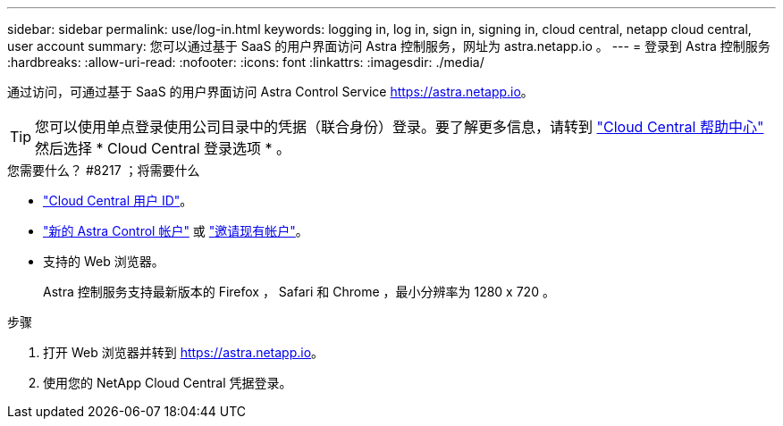 ---
sidebar: sidebar 
permalink: use/log-in.html 
keywords: logging in, log in, sign in, signing in, cloud central, netapp cloud central, user account 
summary: 您可以通过基于 SaaS 的用户界面访问 Astra 控制服务，网址为 astra.netapp.io 。 
---
= 登录到 Astra 控制服务
:hardbreaks:
:allow-uri-read: 
:nofooter: 
:icons: font
:linkattrs: 
:imagesdir: ./media/


[role="lead"]
通过访问，可通过基于 SaaS 的用户界面访问 Astra Control Service https://astra.netapp.io[]。


TIP: 您可以使用单点登录使用公司目录中的凭据（联合身份）登录。要了解更多信息，请转到 https://cloud.netapp.com/help-center["Cloud Central 帮助中心"^] 然后选择 * Cloud Central 登录选项 * 。

.您需要什么？ #8217 ；将需要什么
* link:../get-started/register.html["Cloud Central 用户 ID"]。
* link:../get-started/register.html["新的 Astra Control 帐户"] 或 link:manage-users.html["邀请现有帐户"]。
* 支持的 Web 浏览器。
+
Astra 控制服务支持最新版本的 Firefox ， Safari 和 Chrome ，最小分辨率为 1280 x 720 。



.步骤
. 打开 Web 浏览器并转到 https://astra.netapp.io[]。
. 使用您的 NetApp Cloud Central 凭据登录。

